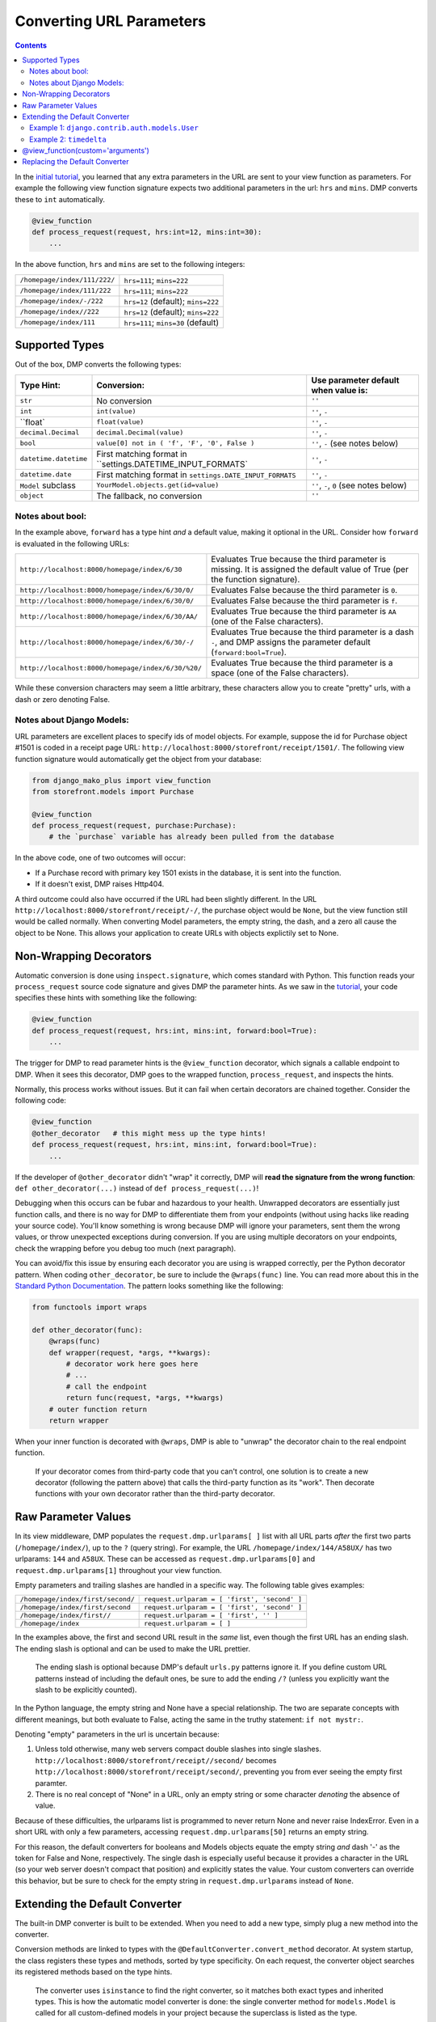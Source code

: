 Converting URL Parameters
--------------------------------------

.. contents::
    :depth: 2


In the `initial tutorial <tutorial_urlparams.html>`_, you learned that any extra parameters in the URL are sent to your view function as parameters.  For example the following view function signature expects two additional parameters in the url: ``hrs`` and ``mins``.  DMP converts these to ``int`` automatically.

.. code:: python

    @view_function
    def process_request(request, hrs:int=12, mins:int=30):
        ...

In the above function, ``hrs`` and ``mins`` are set to the following integers:

+--------------------------------------------------+-----------------------------------------------------------------------+
| ``/homepage/index/111/222/``                     | ``hrs=111``; ``mins=222``                                             |
+--------------------------------------------------+-----------------------------------------------------------------------+
| ``/homepage/index/111/222``                      | ``hrs=111``; ``mins=222``                                             |
+--------------------------------------------------+-----------------------------------------------------------------------+
| ``/homepage/index/-/222``                        | ``hrs=12`` (default); ``mins=222``                                    |
+--------------------------------------------------+-----------------------------------------------------------------------+
| ``/homepage/index//222``                         | ``hrs=12`` (default); ``mins=222``                                    |
+--------------------------------------------------+-----------------------------------------------------------------------+
| ``/homepage/index/111``                          | ``hrs=111``; ``mins=30`` (default)                                    |
+--------------------------------------------------+-----------------------------------------------------------------------+

Supported Types
^^^^^^^^^^^^^^^^^^^^^

Out of the box, DMP converts the following types:

+---------------------------+-------------------------------------------------------------+---------------------------------------------------+
| Type Hint:                | Conversion:                                                 | Use parameter default when value is:              |
+===========================+=============================================================+===================================================+
| ``str``                   | No conversion                                               | ``''``                                            |
+---------------------------+-------------------------------------------------------------+---------------------------------------------------+
| ``int``                   | ``int(value)``                                              | ``''``, ``-``                                     |
+---------------------------+-------------------------------------------------------------+---------------------------------------------------+
| ``float`                  | ``float(value)``                                            | ``''``, ``-``                                     |
+---------------------------+-------------------------------------------------------------+---------------------------------------------------+
| ``decimal.Decimal``       | ``decimal.Decimal(value)``                                  | ``''``, ``-``                                     |
+---------------------------+-------------------------------------------------------------+---------------------------------------------------+
| ``bool``                  | ``value[0] not in ( 'f', 'F', '0', False )``                | ``''``, ``-`` (see notes below)                   |
+---------------------------+-------------------------------------------------------------+---------------------------------------------------+
| ``datetime.datetime``     | First matching format in ``settings.DATETIME_INPUT_FORMATS` | ``''``, ``-``                                     |
+---------------------------+-------------------------------------------------------------+---------------------------------------------------+
| ``datetime.date``         | First matching format in ``settings.DATE_INPUT_FORMATS``    | ``''``, ``-``                                     |
+---------------------------+-------------------------------------------------------------+---------------------------------------------------+
| ``Model`` subclass        | ``YourModel.objects.get(id=value)``                         | ``''``, ``-``, ``0`` (see notes below)            |
+---------------------------+-------------------------------------------------------------+---------------------------------------------------+
| ``object``                | The fallback, no conversion                                 | ``''``                                            |
+---------------------------+-------------------------------------------------------------+---------------------------------------------------+

Notes about bool:
~~~~~~~~~~~~~~~~~~~~~~~~~~~~~~

In the example above, ``forward`` has a type hint *and* a default value, making it optional in the URL.  Consider how ``forward`` is evaluated in the following URLs:

+---------------------------------------------------+------------------------------------------------------------------------------+
| ``http://localhost:8000/homepage/index/6/30``     | Evaluates True because the third parameter is missing.  It is assigned the   |
|                                                   | default value of True (per the function signature).                          |
+---------------------------------------------------+------------------------------------------------------------------------------+
| ``http://localhost:8000/homepage/index/6/30/0/``  | Evaluates False because the third parameter is ``0``.                        |
+---------------------------------------------------+------------------------------------------------------------------------------+
| ``http://localhost:8000/homepage/index/6/30/0/``  | Evaluates False because the third parameter is ``f``.                        |
+---------------------------------------------------+------------------------------------------------------------------------------+
| ``http://localhost:8000/homepage/index/6/30/AA/`` | Evaluates True because the third parameter is ``AA``                         |
|                                                   | (one of the False characters).                                               |
+---------------------------------------------------+------------------------------------------------------------------------------+
| ``http://localhost:8000/homepage/index/6/30/-/``  | Evaluates True because the third parameter is a dash ``-``, and DMP assigns  |
|                                                   | the parameter default (``forward:bool=True``).                               |
+---------------------------------------------------+------------------------------------------------------------------------------+
| ``http://localhost:8000/homepage/index/6/30/%20/``| Evaluates True because the third parameter is a space                        |
|                                                   | (one of the False characters).                                               |
+---------------------------------------------------+------------------------------------------------------------------------------+

While these conversion characters may seem a little arbitrary, these characters allow you to create "pretty" urls, with a dash or zero denoting False.

Notes about Django Models:
~~~~~~~~~~~~~~~~~~~~~~~~~~~~~~

URL parameters are excellent places to specify ids of model objects.  For example, suppose the id for Purchase object #1501 is coded in a receipt page URL: ``http://localhost:8000/storefront/receipt/1501/``.  The following view function signature would automatically get the object from your database:

.. code:: python

    from django_mako_plus import view_function
    from storefront.models import Purchase

    @view_function
    def process_request(request, purchase:Purchase):
        # the `purchase` variable has already been pulled from the database

In the above code, one of two outcomes will occur:

* If a Purchase record with primary key 1501 exists in the database, it is sent into the function.
* If it doesn't exist, DMP raises Http404.

A third outcome could also have occurred if the URL had been slightly different.  In the URL ``http://localhost:8000/storefront/receipt/-/``, the purchase object would be ``None``, but the view function still would be called normally.  When converting Model parameters, the empty string, the dash, and a zero all cause the object to be None.  This allows your application to create URLs with objects explictily set to None.

Non-Wrapping Decorators
^^^^^^^^^^^^^^^^^^^^^^^^^^^^^

Automatic conversion is done using ``inspect.signature``, which comes standard with Python.  This function reads your ``process_request`` source code signature and gives DMP the parameter hints.  As we saw in the `tutorial <tutorial_urlparams.html#adding-type-hints>`_, your code specifies these hints with something like the following:

.. code:: python

    @view_function
    def process_request(request, hrs:int, mins:int, forward:bool=True):
        ...

The trigger for DMP to read parameter hints is the ``@view_function`` decorator, which signals a callable endpoint to DMP.  When it sees this decorator, DMP goes to the wrapped function, ``process_request``, and inspects the hints.

Normally, this process works without issues.  But it can fail when certain decorators are chained together.  Consider the following code:

.. code:: python

    @view_function
    @other_decorator   # this might mess up the type hints!
    def process_request(request, hrs:int, mins:int, forward:bool=True):
        ...

If the developer of ``@other_decorator`` didn't "wrap" it correctly, DMP will **read the signature from the wrong function**: ``def other_decorator(...)`` instead of ``def process_request(...)``!

Debugging when this occurs can be fubar and hazardous to your health.  Unwrapped decorators are essentially just function calls, and there is no way for DMP to differentiate them from your endpoints (without using hacks like reading your source code). You'll know something is wrong because DMP will ignore your parameters, sent them the wrong values, or throw unexpected exceptions during conversion.  If you are using multiple decorators on your endpoints, check the wrapping before you debug too much (next paragraph).

You can avoid/fix this issue by ensuring each decorator you are using is wrapped correctly, per the Python decorator pattern.  When coding ``other_decorator``, be sure to include the ``@wraps(func)`` line.  You can read more about this in the `Standard Python Documentation <https://docs.python.org/3/library/functools.html#functools.wraps>`_.  The pattern looks something like the following:

.. code:: python

    from functools import wraps

    def other_decorator(func):
        @wraps(func)
        def wrapper(request, *args, **kwargs):
            # decorator work here goes here
            # ...
            # call the endpoint
            return func(request, *args, **kwargs)
        # outer function return
        return wrapper

When your inner function is decorated with ``@wraps``, DMP is able to "unwrap" the decorator chain to the real endpoint function.

    If your decorator comes from third-party code that you can't control, one solution is to create a new decorator (following the pattern above) that calls the third-party function as its "work". Then decorate functions with your own decorator rather than the third-party decorator.

Raw Parameter Values
^^^^^^^^^^^^^^^^^^^^^^^^

In its view middleware, DMP populates the ``request.dmp.urlparams[ ]`` list with all URL parts *after* the first two parts (``/homepage/index/``), up to the ``?`` (query string).  For example, the URL ``/homepage/index/144/A58UX/`` has two urlparams: ``144`` and ``A58UX``.  These can be accessed as ``request.dmp.urlparams[0]`` and ``request.dmp.urlparams[1]`` throughout your view function.

Empty parameters and trailing slashes are handled in a specific way.  The following table gives examples:

+--------------------------------------------------+-----------------------------------------------------------+
| ``/homepage/index/first/second/``                | ``request.urlparam = [ 'first', 'second' ]``              |
+--------------------------------------------------+-----------------------------------------------------------+
| ``/homepage/index/first/second``                 | ``request.urlparam = [ 'first', 'second' ]``              |
+--------------------------------------------------+-----------------------------------------------------------+
| ``/homepage/index/first//``                      | ``request.urlparam = [ 'first', '' ]``                    |
+--------------------------------------------------+-----------------------------------------------------------+
| ``/homepage/index``                              | ``request.urlparam = [ ]``                                |
+--------------------------------------------------+-----------------------------------------------------------+

In the examples above, the first and second URL result in the *same* list, even though the first URL has an ending slash.  The ending slash is optional and can be used to make the URL prettier.

    The ending slash is optional because DMP's default ``urls.py`` patterns ignore it.  If you define custom URL patterns instead of including the default ones, be sure to add the ending ``/?`` (unless you explicitly want the slash to be explicitly counted).

In the Python language, the empty string and None have a special relationship.  The two are separate concepts with different meanings, but both evaluate to False, acting the same in the truthy statement: ``if not mystr:``.

Denoting "empty" parameters in the url is uncertain because:

1. Unless told otherwise, many web servers compact double slashes into single slashes. ``http://localhost:8000/storefront/receipt//second/`` becomes ``http://localhost:8000/storefront/receipt/second/``, preventing you from ever seeing the empty first paramter.
2. There is no real concept of "None" in a URL, only an empty string or some character *denoting* the absence of value.

Because of these difficulties, the urlparams list is programmed to never return None and never raise IndexError.  Even in a short URL with only a few parameters, accessing ``request.dmp.urlparams[50]`` returns an empty string.

For this reason, the default converters for booleans and Models objects equate the empty string *and* dash '-' as the token for False and None, respectively.  The single dash is especially useful because it provides a character in the URL (so your web server doesn't compact that position) and explicitly states the value.  Your custom converters can override this behavior, but be sure to check for the empty string in ``request.dmp.urlparams`` instead of ``None``.

Extending the Default Converter
^^^^^^^^^^^^^^^^^^^^^^^^^^^^^^^^^^^^

The built-in DMP converter is built to be extended.  When you need to add a new type, simply plug a new method into the converter.

Conversion methods are linked to types with the ``@DefaultConverter.convert_method`` decorator.  At system startup, the class registers these types and methods, sorted by type specificity.  On each request, the converter object searches its registered methods based on the type hints.

    The converter uses ``isinstance`` to find the right converter, so it matches both exact types and inherited types.  This is how the automatic model converter is done: the single converter method for ``models.Model`` is called for all custom-defined models in your project because the superclass is listed as the type.

Let's add two custom conversion methods: one for a Django model and one for the built-in type ``timedelta``.  Note that we are putting the ``CustomConverter`` class in the app-level ``__init__.py`` file, but it can actually be in any file of your project that imports at Django startup.

Example 1: ``django.contrib.auth.models.User``
~~~~~~~~~~~~~~~~~~~~~~~~~~~~~~~~~~~~~~~~~~~~~~~~~~~~~~

This first example converts the Django Model ``User``.  Out of the box, DMP already knows how to convert all Django models based on object ID.  But suppose you want to automatically convert the User object on ID *or* email address?  Let's write a custom function to do just that.

Change ``homepage/__init__.py`` to the following code:

.. code:: python

    DJANGO_MAKO_PLUS = True

    from django.http import Http404
    from django_mako_plus import set_default_converter, DefaultConverter
    import re

    class CustomConverter(DefaultConverter):

        @DefaultConverter.convert_method('auth.User')
        def convert_user(self, value, parameter, task):
            from django.contrib.auth.models import User
            try:
                # if value is all numbers, we'll assume a user id
                if re.search('^\d+$', value):
                    return User.objects.get(id=value)
                # otherwise, assume an email address
                else:
                    return User.objects.get(email=value)

            except User.DoesNotExist:
                raise Http404('User "{}" not found.'.format(value))

    # set as the default for all view functions
    set_default_converter(CustomConverter)

Then create ``homepage/views/userinfo.py``:

.. code:: python

    from django.conf import settings
    from django.contrib.auth.models import User
    from django_mako_plus import view_function

    @view_function
    def process_request(request, user:User):
        context = {
            'user': user,
        }
        return request.dmp.render('userinfo.html', context)

Finally, create ``homepage/templates/userinfo.html``:

    <%inherit file="base.htm" />

    <%block name="content">
        <ul>
            <li><strong>First Name:</strong> ${ user.first_name }</li>
            <li><strong>Last Name:</strong> ${ user.last_name }</li>
            <li><strong>Email:</strong> ${ user.email }</li>
        </ul>
    </%block>

When you load http://localhost:8000/homepage/userinfo/1/ in your browser, DMP will use ``convert_user()`` to convert the id to the ``User`` object.  The method queries by id because the regex pattern (all digits) matches.

Now load http://localhost:8000/homepage/userinfo/admin@me.com/ (use the email of the superuser you set up).  Again, DMP uses ``convert_user()``, but this time it queries the user object by email because the value contains more than digits.

String-Based Model Types
++++++++++++++++++++++++++++++

Since Python usually loads converter source files **before** your models are ready, you can't import models at the top of your source code.  This issue is `described in the Django documentation <https://docs.djangoproject.com/en/dev/ref/models/fields/#module-django.db.models.fields.related>`_.

In other words, the following may raise an error that models aren't ready yet:


.. code:: python

    # this fails because Django isn't ready yet
    from django.contrib.auth.models import User

    class CustomConverter(DefaultConverter):

        # this fails as well because User can't be referenced yet
        @DefaultConverter.convert_method(User)
        def convert_user(self, value, parameter, task):
            ...

In the above code, ``User`` is imported when the source file is loaded in to Python and again in the decorator call.  Since Django is still setting up, it raises an exception.  The solution is to use a string in ``app.Model`` format, e.g. ``"auth.User"``.  Then, import the model class within your converter method.

Using strings for types may or may not be necessary, depending on how your project imports are written.  This format is only allowed for model classes and not for other types like ``"str"``.

Return or Raise
+++++++++++++++++++++++++++++++

Your custom converter method should return a value to be sent to the view function.  Although it didn't make much sense here, we could have returned a default ``User`` object when a nonexistent id or email was sent.  Example 2 shows a good use case of returning a default value.

Alternatively, your custom converter method can raise an exception, which bubbles up to DMP and Django.  The above example catches ``User.DoesNotExist`` and immediately raises ``Http404``, which redirects the browser to the site-wide "not found" page.  This is a common pattern.  We also could have raised a ``RedirectException`` to send the browser to any page of the site, such as a table listing all users.  See the custom arguments section below for an example of raising a redirect.

Certain exceptions are automatically handled by DMP and Django.  Raising these exceptions can trigger certain behavior in the system:

* DMP handles `several redirect exceptions <topics_redirecting.html>`_.
* Django handles exceptions like `Http404 <https://docs.djangoproject.com/en/dev/topics/http/views/#the-http404-exception>`_.

Example 2: ``timedelta``
~~~~~~~~~~~~~~~~~~~~~~~~~~~~~~~~~~~~~~~~~~~~

In the tutorial, we `created a view function <tutorial_urlparams.html#adding-type-hints>`_ with url parameters for hour and minute.  Let's combine the two into a single parameter and write a custom converter function to handle the combined format.

Change ``homepage/__init__.py`` to the following code:

.. code:: python

    DJANGO_MAKO_PLUS = True

    from django_mako_plus import set_default_converter, DefaultConverter
    from datetime import datetime, timedelta
    import re

    class CustomConverter(DefaultConverter):

        @DefaultConverter.convert_method(timedelta)
        def convert_timedelta(self, value, parameter, task):
            if value not in ('', '-'):
                match = re.search('(\d+):(\d+)', value)
                if match is not None:
                    return timedelta(hours=int(match.group(1)), minutes=int(match.group(2)))
            return timedelta(hours=0)

    # set as the default for all view functions
    set_default_converter(CustomConverter)

Then change ``/homepage/views/index.py`` to the following:

.. code:: python

    from django.conf import settings
    from django_mako_plus import view_function
    from datetime import datetime, timedelta

    @view_function
    def process_request(request, delta:timedelta='0:00', forward:bool=True):
        if forward:
            now = datetime.now() + delta
        else:
            now = datetime.now() - delta
        context = {
            'now': now,
        }
        return request.dmp.render('index.html', context)

When you load http://localhost:8000/homepage/index/6:30/ in your browser, DMP will use ``convert_timedelta()`` to parse the hours and minutes from the first url parameter.

@view_function(custom='arguments')
^^^^^^^^^^^^^^^^^^^^^^^^^^^^^^^^^^^^^^^^

View-specific settings to common converter functions as arguments in the view decorator.  For example, when parameter conversion errors occur, you may want to show a custom message or redirect to a URL instead of raising an Http404.

Like always, decorate your view function with the ``@view_function`` decorator, but this time, add any number of keyword arguments to the call.   These ``**kwargs`` are sent to the converter function in the task object, allowing you to send view-function-specific settings (kwargs) to your custom converters.

The following is a repeat of the "Extending" example above, modified to raise a redirect exception.  Note ``raise RedirectException`` in the first block and ``@view_function(redirect="/some/fallback/url/")`` in the second block.

.. code:: python

    from django_mako_plus import set_default_converter, DefaultConverter, RedirectException
    from datetime import datetime, timedelta
    import re

    class CustomConverter(DefaultConverter):

        @DefaultConverter.convert_method(timedelta)
        def convert_timedelta(self, value, parameter, task):
            if value not in ('', '-'):
                match = re.search('(\d+):(\d+)', value)
                if match is not None:
                    return timedelta(hours=int(match.group(1)), minutes=int(match.group(2)))
                else:
                    raise RedirectException(task.kwargs['redirect'])
            return timedelta(hours=0)

    # set as the default for all view functions
    set_default_converter(CustomConverter)

.. code:: python

    from django.conf import settings
    from django_mako_plus import view_function
    from datetime import datetime, timedelta

    @view_function(redirect="/some/fallback/url/")
    def process_request(request, delta:timedelta='0:00', forward:bool=True):
        if forward:
            now = datetime.now() + delta
        else:
            now = datetime.now() - delta
        context = {
            'now': now,
        }
        return request.dmp.render('index.html', context)

In summary, adding keyword arguments to ``@view_function(...)`` allows you set values *per view function*, which enables common converter functions to contain per-function logic.

Replacing the Default Converter
^^^^^^^^^^^^^^^^^^^^^^^^^^^^^^^^^

If the default converter class doesn't work for you, or if one of your view functions needs special conversion, send a custom function to the ``@view_function`` decorator.  Converters can be any callable, including functions, lambdas, or classes that define ``__call__``.

Conversion functions have the following signature and parameters:

``def convert(value, parameter, task):``

* ``value`` - The value from the urlparams.  This is always a string, even if the empty string (never None).
* ``parameter`` - An object containing the name, poosition, type hint, default value, and other information about the parameter.
* ``task`` - An object containing meta-information about the current conversion task, including the request object, the view function module, view function reference, and converter function being run.

In most cases, ``value`` and ``parameter.type`` are all you need to make a converter function.  Let's create a basic function to handle our types:

.. code:: python

    from django.conf import settings
    from django_mako_plus import view_function, view_parameter
    from datetime import datetime, timedelta
    import re

    def convert(value, parameter, task):
        if isinstance(value, parameter.type):  # already the right type (from a default)?
            return value
        elif parameter.type is timedelta:      # converting to a timedelta?
            if value not in ('', '-'):
                match = re.search('(\d+):(\d+)', value)
                if match is not None:
                    return timedelta(hours=int(match.group(1)), minutes=int(match.group(2)))
            return None
        elif parameter.type is bool:           # converting to a bool?
            return value == '+'
        return value

    @view_function(converter=convert)
    def process_request(request, delta:timedelta='0:00', forward:bool=True):
        if forward:
            now = datetime.now() + delta
        else:
            now = datetime.now() - delta
        context = {
            'now': now,
        }
        return request.dmp.render('index.html', context)

In this case, the converter is called twice: once for ``delta`` and once for ``forward``.  This will happen *even if the URL is too short*.  Consider how the following URLs would be handled:

+---------------------------------------------------+-------------------------------------------------------------------------------+
| ``http://localhost:8000/homepage/index/6:30/T/``  | | ``convert('6:30', ...)`` is called for the ``delta`` parameter.             |
|                                                   | | ``convert('T', ...)`` is called for the ``forward`` parameter.              |
+---------------------------------------------------+-------------------------------------------------------------------------------+
| ``http://localhost:8000/homepage/index/6:30/T/1`` | | ``convert('6:30', ...)`` is called for the ``delta`` parameter.             |
|                                                   | | ``convert('T', ...)`` is called for the ``forward`` parameter.              |
|                                                   |    (the last parameter, "1", is ignored because not in the function signature |
+---------------------------------------------------+-------------------------------------------------------------------------------+
| ``http://localhost:8000/homepage/index/00:00/``   | | ``convert('00:00', ...)`` is called for the ``delta`` parameter.            |
|                                                   | | ``convert(True, ...)`` is called for the ``forward`` parameter              |
|                                                   |    (using the default in the function signature).                             |
+---------------------------------------------------+-------------------------------------------------------------------------------+
| ``http://localhost:8000/homepage/index/``         | | ``convert('0:00', ...)`` is called for the ``delta`` parameter              |
|                                                   |    (using the default in the function signature).                             |
|                                                   | | ``convert(True, ...)`` is called for the ``forward`` parameter              |
|                                                   |    (using the default in the function signature).                             |
+---------------------------------------------------+-------------------------------------------------------------------------------+